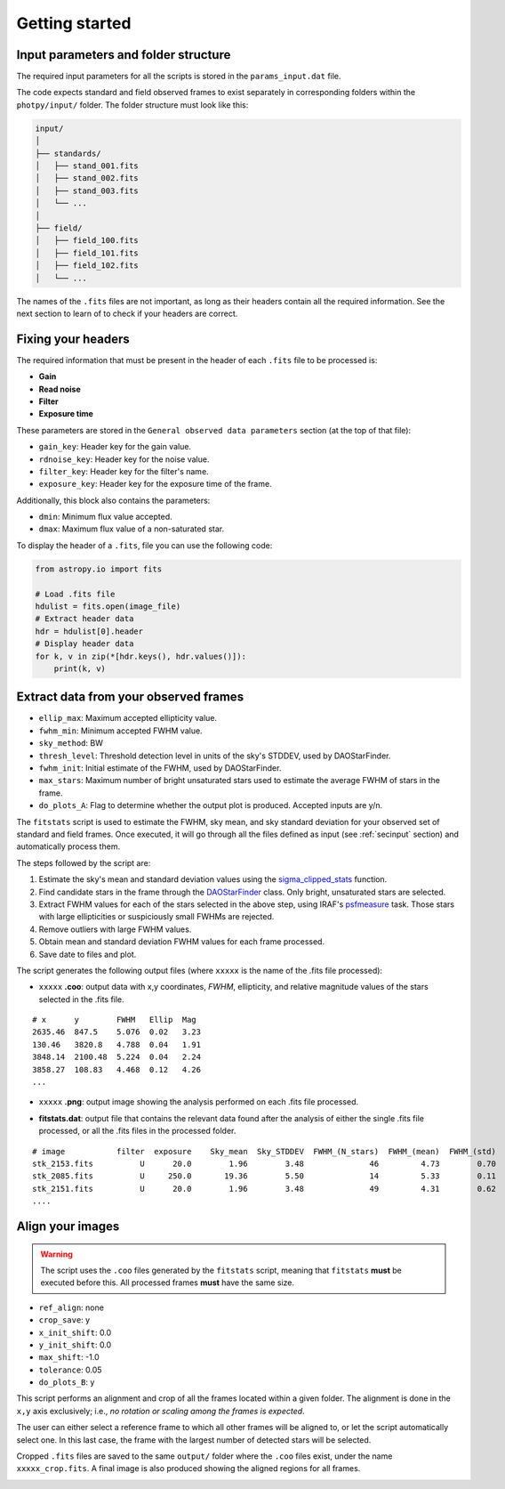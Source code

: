 
Getting started
===============

.. todo::
   Not finished.


.. _secinput:

Input parameters and folder structure
-------------------------------------

The required input parameters for all the scripts is stored in the
``params_input.dat`` file.

The code expects standard and field observed frames to exist separately in
corresponding folders within the ``photpy/input/`` folder. The folder structure
must look like this:


.. code-block:: none

    input/
    │
    ├── standards/
    │   ├── stand_001.fits
    │   ├── stand_002.fits
    │   ├── stand_003.fits
    │   └── ...
    │
    ├── field/
    │   ├── field_100.fits
    │   ├── field_101.fits
    │   ├── field_102.fits
    │   └── ...


The names of the ``.fits`` files are not important, as long as their headers
contain all the required information. See the next section to learn of to check
if your headers are correct.


Fixing your headers
-------------------

The required information that must be present in the header of each
``.fits`` file to be processed is:

* **Gain**
* **Read noise**
* **Filter**
* **Exposure time**

These parameters are stored in the ``General observed data parameters``
section (at the top of that file):

* ``gain_key``: Header key for the gain value.
* ``rdnoise_key``: Header key for the noise value.
* ``filter_key``: Header key for the filter's name.
* ``exposure_key``: Header key for the exposure time of the frame.

Additionally, this block also contains the parameters:

* ``dmin``: Minimum flux value accepted.
* ``dmax``: Maximum flux value of a non-saturated star.

To display the header of a ``.fits``, file you can use the following code:

.. code-block:: python

    from astropy.io import fits

    # Load .fits file
    hdulist = fits.open(image_file)
    # Extract header data
    hdr = hdulist[0].header
    # Display header data
    for k, v in zip(*[hdr.keys(), hdr.values()]):
        print(k, v)



Extract data from your observed frames
--------------------------------------

* ``ellip_max``: Maximum accepted ellipticity value.
* ``fwhm_min``: Minimum accepted FWHM value.
* ``sky_method``: BW
* ``thresh_level``: Threshold detection level in units of the sky's STDDEV,
  used by DAOStarFinder.
* ``fwhm_init``: Initial estimate of the FWHM, used by DAOStarFinder.
* ``max_stars``: Maximum number of bright unsaturated stars used to estimate
  the average FWHM of stars in the frame.
* ``do_plots_A``: Flag to determine whether the output plot is produced.
  Accepted inputs are y/n.


The ``fitstats`` script is used to estimate the FWHM, sky mean, and sky standard
deviation for your observed set of standard and field frames.
Once executed, it will go through all the files defined as input 
(see :ref:`secinput` section) and automatically process them.

The steps followed by the script are:

1. Estimate the sky's mean and standard deviation values using the
   `sigma_clipped_stats`__ function.
2. Find candidate stars in the frame through the `DAOStarFinder`__ class.
   Only bright, unsaturated stars are selected.
3. Extract FWHM values for each of the stars selected in the above step,
   using IRAF's `psfmeasure`__ task. Those stars with large ellipticities or
   suspiciously small FWHMs are rejected.
4. Remove outliers with large FWHM values.
5. Obtain mean and standard deviation FWHM values for each frame processed.
6. Save date to files and plot.

The script generates the following output files (where ``xxxxx`` is the name of
the .fits file processed):

* ``xxxxx`` **.coo**: output data with x,y coordinates, `FWHM`, ellipticity,
  and relative magnitude values of the stars selected in the  .fits file.

.. parsed-literal::
    # x      y        FWHM   Ellip  Mag
    2635.46  847.5    5.076  0.02   3.23
    130.46   3820.8   4.788  0.04   1.91
    3848.14  2100.48  5.224  0.04   2.24
    3858.27  108.83   4.468  0.12   4.26
    ...

* ``xxxxx`` **.png**: output image showing the analysis performed on each
  .fits file processed.

.. image:: _figs/fitstats.png
   :width: 95%

* **fitstats.dat**: output file that contains the relevant data found after
  the analysis of either the single .fits file processed, or all the .fits files
  in the processed folder.

.. parsed-literal::
     # image           filter  exposure    Sky_mean  Sky_STDDEV  FWHM_(N_stars)  FWHM_(mean)  FWHM_(std) 
     stk_2153.fits          U      20.0        1.96        3.48              46         4.73        0.70 
     stk_2085.fits          U     250.0       19.36        5.50              14         5.33        0.11 
     stk_2151.fits          U      20.0        1.96        3.48              49         4.31        0.62 
     ....


Align your images
-----------------

.. warning::
  The script uses the ``.coo`` files generated by the ``fitstats`` script,
  meaning that ``fitstats`` **must** be executed before this.
  All processed frames **must** have the same size.

* ``ref_align``:        none
* ``crop_save``:        y
* ``x_init_shift``:     0.0
* ``y_init_shift``:     0.0
* ``max_shift``:        -1.0
* ``tolerance``:        0.05
* ``do_plots_B``:       y


This script performs an alignment and crop of all the frames located within a
given folder. The alignment is done in the ``x,y`` axis exclusively; i.e., *no
rotation or scaling among the frames is expected*.

The user can either select a reference frame to which all other frames
will be aligned to, or let the script automatically select one. In this last
case, the frame with the largest number of detected stars will be selected.

Cropped ``.fits`` files are saved to the same ``output/`` folder where the
``.coo`` files exist, under the name ``xxxxx_crop.fits``. A final image is also
produced showing the aligned regions for all frames.


.. image:: _figs/align_crop.png
   :width: 95%




.. __: http://docs.astropy.org/en/stable/api/astropy.stats.sigma_clipped_stats.html
.. __: http://photutils.readthedocs.io/en/stable/api/photutils.DAOStarFinder.html
.. __: http://stsdas.stsci.edu/cgi-bin/gethelp.cgi?psfmeasure